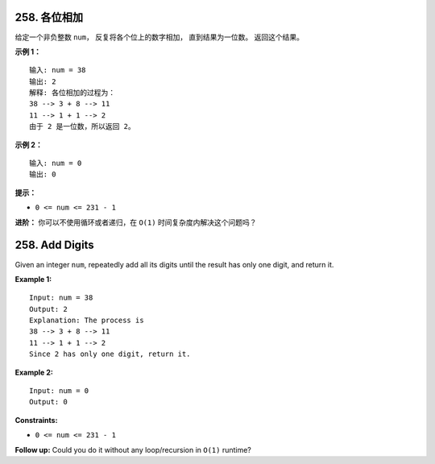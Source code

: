 ###############################################################################
258. 各位相加
###############################################################################
..
    # with overline, for parts
    * with overline, for chapters
    =, for sections
    -, for subsections
    ^, for subsubsections
    ", for paragraphs

给定一个非负整数 ``num``， 反复将各个位上的数字相加， 直到结果为一位数。 返回这个结果。
 
**示例 1：**

::

    输入: num = 38
    输出: 2 
    解释: 各位相加的过程为：
    38 --> 3 + 8 --> 11
    11 --> 1 + 1 --> 2
    由于 2 是一位数，所以返回 2。

**示例 2：**

::

    输入: num = 0
    输出: 0


**提示：**

- ``0 <= num <= 231 - 1``

**进阶：** 你可以不使用循环或者递归，在 ``O(1)`` 时间复杂度内解决这个问题吗？

###############################################################################
258. Add Digits
###############################################################################

Given an integer ``num``, repeatedly add all its digits until the result has \
only one digit, and return it.

 

**Example 1:**

::

    Input: num = 38
    Output: 2
    Explanation: The process is
    38 --> 3 + 8 --> 11
    11 --> 1 + 1 --> 2 
    Since 2 has only one digit, return it.

**Example 2:**

::

    Input: num = 0
    Output: 0


**Constraints:**

- ``0 <= num <= 231 - 1``

**Follow up:** Could you do it without any loop/recursion in ``O(1)`` runtime?